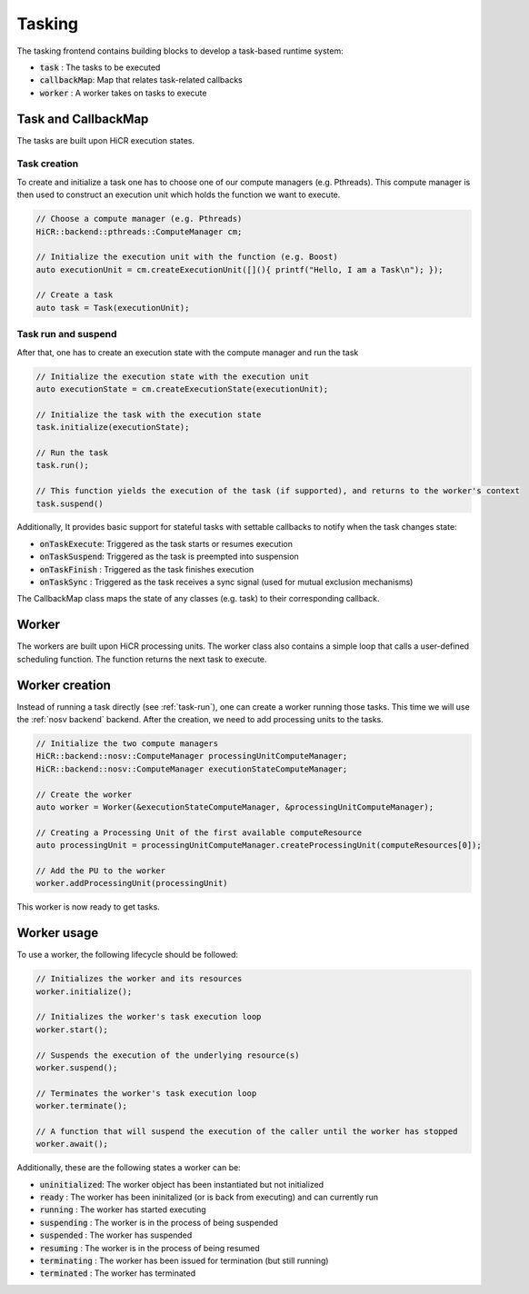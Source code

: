 .. _tasking:

***********************
Tasking
***********************

The tasking frontend contains building blocks to develop a task-based runtime system:

* :code:`task`       : The tasks to be executed
* :code:`callbackMap`: Map that relates task-related callbacks
* :code:`worker`     : A worker takes on tasks to execute

Task and CallbackMap
=====================

The tasks are built upon HiCR execution states.

Task creation
---------------

To create and initialize a task one has to choose one of our compute managers (e.g. Pthreads).
This compute manager is then used to construct an execution unit which holds the function we want to execute.

..  code-block:: C++

    // Choose a compute manager (e.g. Pthreads)
    HiCR::backend::pthreads::ComputeManager cm;

    // Initialize the execution unit with the function (e.g. Boost)
    auto executionUnit = cm.createExecutionUnit([](){ printf("Hello, I am a Task\n"); });

    // Create a task
    auto task = Task(executionUnit);


.. _task-run:

Task run and suspend
---------------------

After that, one has to create an execution state with the compute manager and run the task

..  code-block:: C++

    // Initialize the execution state with the execution unit
    auto executionState = cm.createExecutionState(executionUnit);

    // Initialize the task with the execution state
    task.initialize(executionState);

    // Run the task
    task.run();

    // This function yields the execution of the task (if supported), and returns to the worker's context
    task.suspend()



Additionally, It provides basic support for stateful tasks with settable callbacks to notify when the task changes state:

* :code:`onTaskExecute`: Triggered as the task starts or resumes execution
* :code:`onTaskSuspend`: Triggered as the task is preempted into suspension
* :code:`onTaskFinish` : Triggered as the task finishes execution
* :code:`onTaskSync`   : Triggered as the task receives a sync signal (used for mutual exclusion mechanisms)

The CallbackMap class maps the state of any classes (e.g. task) to their corresponding callback. 

Worker
==========

The workers are built upon HiCR processing units.
The worker class also contains a simple loop that calls a user-defined scheduling function.
The function returns the next task to execute.

Worker creation
==================

Instead of running a task directly (see :ref:`task-run`), one can create a worker running those tasks.
This time we will use the :ref:`nosv backend` backend. After the creation, we need to add processing units to the
tasks.

..  code-block:: C++

    // Initialize the two compute managers
    HiCR::backend::nosv::ComputeManager processingUnitComputeManager;
    HiCR::backend::nosv::ComputeManager executionStateComputeManager;

    // Create the worker
    auto worker = Worker(&executionStateComputeManager, &processingUnitComputeManager);

    // Creating a Processing Unit of the first available computeResource
    auto processingUnit = processingUnitComputeManager.createProcessingUnit(computeResources[0]);

    // Add the PU to the worker
    worker.addProcessingUnit(processingUnit)

This worker is now ready to get tasks.

Worker usage
=================

To use a worker, the following lifecycle should be followed:

.. code-block:: c++

    // Initializes the worker and its resources
    worker.initialize();

    // Initializes the worker's task execution loop
    worker.start();

    // Suspends the execution of the underlying resource(s)
    worker.suspend();

    // Terminates the worker's task execution loop
    worker.terminate();

    // A function that will suspend the execution of the caller until the worker has stopped
    worker.await(); 


Additionally, these are the following states a worker can be:

* :code:`uninitialized`: The worker object has been instantiated but not initialized
* :code:`ready`        : The worker has been ininitalized (or is back from executing) and can currently run
* :code:`running`      : The worker has started executing
* :code:`suspending`   : The worker is in the process of being suspended
* :code:`suspended`    : The worker has suspended
* :code:`resuming`     : The worker is in the process of being resumed
* :code:`terminating`  : The worker has been issued for termination (but still running)
* :code:`terminated`   : The worker has terminated
